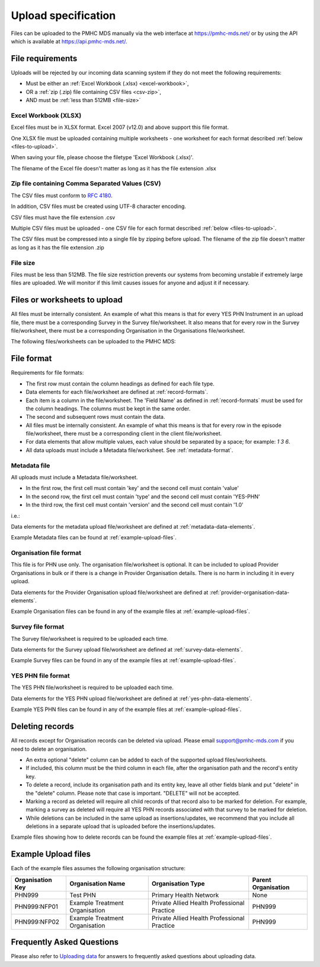 .. _upload_specification:

Upload specification
====================

Files can be uploaded to the PMHC MDS manually via the web interface at https://pmhc-mds.net/ or
by using the API which is available at https://api.pmhc-mds.net/.

.. _file-requirements:

File requirements
-----------------
Uploads will be rejected by our incoming data scanning system if they do not
meet the following requirements:

* Must be either an :ref:`Excel Workbook (.xlsx) <excel-workbook>`,
* OR a :ref:`zip (.zip) file containing CSV files <csv-zip>`,
* AND must be :ref:`less than 512MB <file-size>`

.. _excel-workbook:

Excel Workbook (XLSX)
^^^^^^^^^^^^^^^^^^^^^
Excel files must be in XLSX format. Excel 2007 (v12.0) and above support this
file format.

One XLSX file must be uploaded containing multiple worksheets - one worksheet
for each format described :ref:`below <files-to-upload>`.

When saving your file, please choose the filetype 'Excel Workbook (.xlsx)'.

The filename of the Excel file doesn't matter as long as it has the file
extension .xlsx

.. _csv-zip:

Zip file containing Comma Separated Values (CSV)
^^^^^^^^^^^^^^^^^^^^^^^^^^^^^^^^^^^^^^^^^^^^^^^^
The CSV files must conform to `RFC 4180 <https://www.ietf.org/rfc/rfc4180.txt>`__.

In addition, CSV files must be created using UTF-8 character encoding.

CSV files must have the file extension .csv

Multiple CSV files must be uploaded - one CSV file for each format described
:ref:`below <files-to-upload>`.

The CSV files must be compressed into a single file by zipping before upload. The
filename of the zip file doesn't matter as long as it has the file
extension .zip

.. _file-size:

File size
^^^^^^^^^
Files must be less than 512MB. The file size restriction prevents our systems
from becoming unstable if extremely large files are uploaded. We will monitor
if this limit causes issues for anyone and adjust it if necessary.

.. _files-to-upload:

Files or worksheets to upload
-----------------------------

All files must be internally consistent. An example of what this means
is that for every YES PHN Instrument in an upload file,
there must be a corresponding Survey in the Survey file/worksheet.
It also means that for every row in the Survey file/worksheet, there must be a
corresponding Organisation in the Organisations file/worksheet.

The following files/worksheets can be uploaded to the PMHC MDS:

.. csv-table:: Summary of files to upload
  :file: upload-file-types.csv
  :header-rows: 1

.. _file-format:

File format
-----------

Requirements for file formats:

- The first row must contain the column headings as defined for each file type.
- Data elements for each file/worksheet are defined at :ref:`record-formats`.
- Each item is a column in the file/worksheet. The 'Field Name' as defined in
  :ref:`record-formats` must be used for
  the column headings. The columns must be kept in the same order.
- The second and subsequent rows must contain the data.
- All files must be internally consistent. An example of what this means is
  that for every row in the episode file/worksheet, there must be a
  corresponding client in the client file/worksheet.
- For data elements that allow multiple values, each value should be separated
  by a space; for example: `1 3 6`.
- All  data uploads must include a Metadata file/worksheet.
  See :ref:`metadata-format`.

.. _metadata-format:

Metadata file
^^^^^^^^^^^^^

All uploads must include a Metadata file/worksheet.

- In the first row, the first cell must contain 'key' and the second cell
  must contain 'value'
- In the second row, the first cell must contain 'type' and the second
  cell must contain 'YES-PHN'
- In the third row, the first cell must contain 'version' and the second
  cell must contain '1.0'

i.e.:

.. csv-table:: Metadata file
  :file: metadata-file.csv

Data elements for the metadata upload file/worksheet are defined at
:ref:`metadata-data-elements`.

Example Metadata files can be found at :ref:`example-upload-files`.

.. _organisation-format:

Organisation file format
^^^^^^^^^^^^^^^^^^^^^^^^
This file is for PHN use only. The organisation file/worksheet is optional. It can
be included to upload Provider Organisations in bulk or if there is a change in
Provider Organisation details. There is no harm in including it in every upload.

Data elements for the Provider Organisation upload file/worksheet are defined at
:ref:`provider-organisation-data-elements`.

Example Organisation files can be found in any of the example files at :ref:`example-upload-files`.

.. _survey-format:

Survey file format
^^^^^^^^^^^^^^^^^^
The Survey file/worksheet is required to be uploaded each time. 

Data elements for the Survey upload file/worksheet are defined at
:ref:`survey-data-elements`.

Example Survey files can be found in any of the example files at :ref:`example-upload-files`.

.. _yes-phn-format:

YES PHN file format
^^^^^^^^^^^^^^^^^^^^^^^^^^^^^^
The YES PHN file/worksheet is required to be uploaded each time. 

Data elements for the YES PHN  upload file/worksheet are defined at
:ref:`yes-phn-data-elements`.

Example YES PHN files can be found in any of the example files at :ref:`example-upload-files`.

.. _deleting-records:

Deleting records
----------------

All records except for Organisation records can be deleted via upload.
Please email support@pmhc-mds.com if you need to delete an organisation.

* An extra optional "delete" column can be added to each of the supported
  upload files/worksheets.

* If included, this column must be the third column in each file, after the organisation
  path and the record's entity key.

* To delete a record, include its organisation path and its entity key, leave
  all other fields blank and put "delete" in the "delete" column. Please note
  that case is important. "DELETE" will not be accepted.

* Marking a record as deleted will require all child records of that record also
  to be marked for deletion. For example, marking a survey as deleted will
  require all YES PHN records associated with that survey to be marked for deletion.

* While deletions can be included in the same upload as insertions/updates,
  we recommend that you include all deletions in a separate upload that is
  uploaded before the insertions/updates.

Example files showing how to delete records can be found the example files at :ref:`example-upload-files`.

.. _example-upload-files:

Example Upload files
--------------------

Each of the example files assumes the following organisation structure:

+--------------------------+------------------------------------------------+---------------------------------------------+---------------------+
| Organisation Key         | Organisation Name                              | Organisation Type                           | Parent Organisation |
+==========================+================================================+=============================================+=====================+
| PHN999                   | Test PHN                                       | Primary Health Network                      | None                |
+--------------------------+------------------------------------------------+---------------------------------------------+---------------------+
| PHN999:NFP01             | Example Treatment Organisation                 | Private Allied Health Professional Practice | PHN999              |
+--------------------------+------------------------------------------------+---------------------------------------------+---------------------+
| PHN999:NFP02             | Example Treatment Organisation                 | Private Allied Health Professional Practice | PHN999              |
+--------------------------+------------------------------------------------+---------------------------------------------+---------------------+

.. csv-table:: Summary of example upload files
  :file: example-files.csv
  :header-rows: 1

Frequently Asked Questions
--------------------------

Please also refer to `Uploading data <http://docs.pmhc-mds.com/en/v1/faqs/system/uploading.html#uploading-data-faqs>`_ for answers to frequently
asked questions about uploading data.

